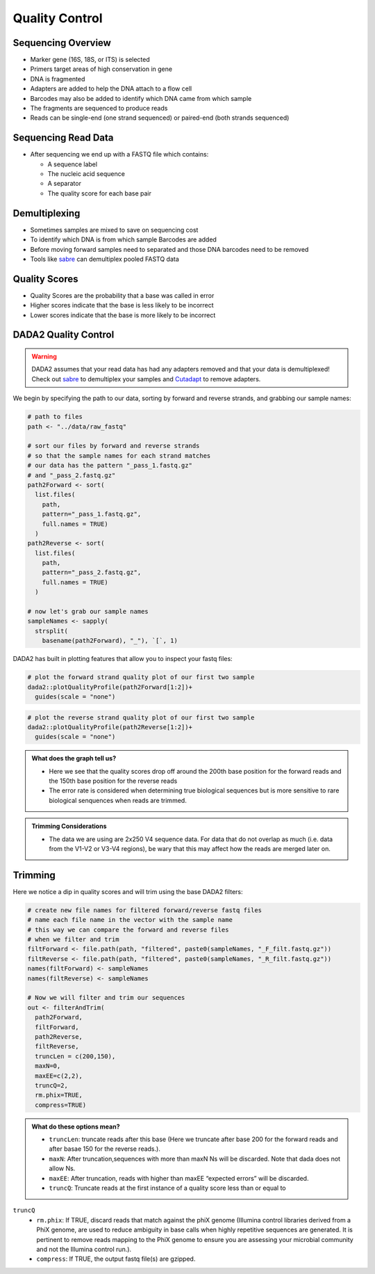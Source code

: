 Quality Control
==========================
Sequencing Overview
-------------------

-  Marker gene (16S, 18S, or ITS) is selected
-  Primers target areas of high conservation in gene
-  DNA is fragmented
-  Adapters are added to help the DNA attach to a flow cell
-  Barcodes may also be added to identify which DNA came from which
   sample
-  The fragments are sequenced to produce reads
-  Reads can be single-end (one strand sequenced) or paired-end (both
   strands sequenced)

|image1|

Sequencing Read Data
--------------------

-  After sequencing we end up with a FASTQ file which contains:

   -  A sequence label
   -  The nucleic acid sequence
   -  A separator
   -  The quality score for each base pair

|image2|

Demultiplexing
--------------

-  Sometimes samples are mixed to save on sequencing cost
-  To identify which DNA is from which sample Barcodes are added
-  Before moving forward samples need to separated and those DNA
   barcodes need to be removed
-  Tools like `sabre <https://github.com/najoshi/sabre>`__ can
   demultiplex pooled FASTQ data

|image3|

Quality Scores
--------------

-  Quality Scores are the probability that a base was called in error
-  Higher scores indicate that the base is less likely to be incorrect
-  Lower scores indicate that the base is more likely to be incorrect

DADA2 Quality Control
---------------------

.. warning::

  DADA2 assumes that your read data has had any adapters removed and that your data is demultiplexed! Check out `sabre <https://github.com/najoshi/sabre>`_ to demultiplex your samples and `Cutadapt <https://cutadapt.readthedocs.io/en/stable/>`_ to remove adapters.

We begin by specifying the path to our data, sorting by forward and
reverse strands, and grabbing our sample names:

.. code:: r

   # path to files
   path <- "../data/raw_fastq"

   # sort our files by forward and reverse strands 
   # so that the sample names for each strand matches
   # our data has the pattern "_pass_1.fastq.gz" 
   # and "_pass_2.fastq.gz"
   path2Forward <- sort(
     list.files(
       path,
       pattern="_pass_1.fastq.gz",
       full.names = TRUE)
     )
   path2Reverse <- sort(
     list.files(
       path,
       pattern="_pass_2.fastq.gz",
       full.names = TRUE)
     )

   # now let's grab our sample names
   sampleNames <- sapply(
     strsplit(
       basename(path2Forward), "_"), `[`, 1)

DADA2 has built in plotting features that allow you to inspect your
fastq files:

.. code:: r

   # plot the forward strand quality plot of our first two sample
   dada2::plotQualityProfile(path2Forward[1:2])+
     guides(scale = "none")

|image4|

.. code:: r

   # plot the reverse strand quality plot of our first two sample
   dada2::plotQualityProfile(path2Reverse[1:2])+
     guides(scale = "none")

|image5|

.. admonition:: What does the graph tell us?

   - Here we see that the quality scores drop off around the 200th base position for the forward reads and the 150th base position for the reverse reads
   - The error rate is considered when determining true biological sequences but is more sensitive to rare biological senquences when reads are trimmed.

.. admonition:: Trimming Considerations

   - The data we are using are 2x250 V4 sequence data. For data that do not overlap as much (i.e. data from the V1-V2 or V3-V4 regions), be wary that this may affect how the reads are merged later on. 

Trimming
--------

Here we notice a dip in quality scores and will trim using the base
DADA2 filters:

.. code:: r

   # create new file names for filtered forward/reverse fastq files
   # name each file name in the vector with the sample name
   # this way we can compare the forward and reverse files 
   # when we filter and trim
   filtForward <- file.path(path, "filtered", paste0(sampleNames, "_F_filt.fastq.gz"))
   filtReverse <- file.path(path, "filtered", paste0(sampleNames, "_R_filt.fastq.gz"))
   names(filtForward) <- sampleNames
   names(filtReverse) <- sampleNames

   # Now we will filter and trim our sequences
   out <- filterAndTrim(
     path2Forward,
     filtForward,
     path2Reverse, 
     filtReverse,
     truncLen = c(200,150),
     maxN=0, 
     maxEE=c(2,2), 
     truncQ=2, 
     rm.phix=TRUE,
     compress=TRUE)

.. admonition:: What do these options mean?

  * ``truncLen``: truncate reads after this base (Here we truncate after base 200 for the forward reads and after basae 150 for the reverse reads.).
  * ``maxN``: After truncation,sequences with more than maxN Ns will be discarded. Note that dada does not allow Ns.
  * ``maxEE``: After truncation, reads with higher than maxEE “expected errors” will be discarded. 
  * ``truncQ``: Truncate reads at the first instance of a quality score less than or equal to
``truncQ``
  * ``rm.phix``: If TRUE, discard reads that match against the phiX genome (Illumina control libraries derived from a PhiX genome, are used to reduce ambiguity in base calls when highly repetitive sequences are generated. It is pertinent to remove reads mapping to the PhiX genome to ensure you are assessing your microbial community and not the Illumina control run.). 
  * ``compress``: If TRUE, the output fastq file(s) are gzipped.

.. |image1| image:: images/sequencing2.jpeg
.. |image2| image:: images/read-data.png
.. |image3| image:: images/demultiplex.jpg
.. |image4| image:: images/quality-control-plot.png
.. |image5| image:: images/reverse-quality.png
